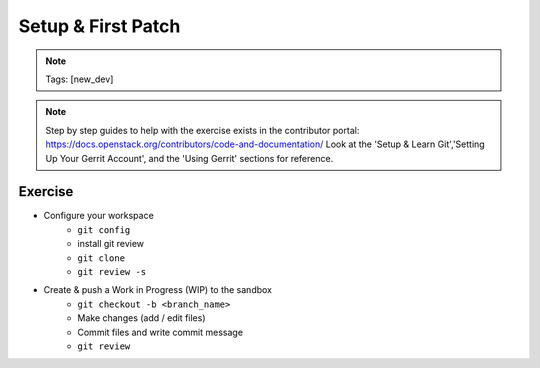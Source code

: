 ===================
Setup & First Patch
===================

.. image:: ./_assets/os_background.png
   :class: fill
   :width: 100%

.. note::
   Tags: [new_dev]

.. note::
   Step by step guides to help with the exercise exists in the contributor
   portal: https://docs.openstack.org/contributors/code-and-documentation/
   Look at the 'Setup & Learn Git','Setting Up Your Gerrit Account', and
   the 'Using Gerrit' sections for reference.

Exercise
========

- Configure your workspace
    - ``git config``
    - install git review
    - ``git clone``
    - ``git review -s``
- Create & push a Work in Progress (WIP) to the sandbox
    - ``git checkout -b <branch_name>``
    - Make changes (add / edit files)
    - Commit files and write commit message
    - ``git review``
